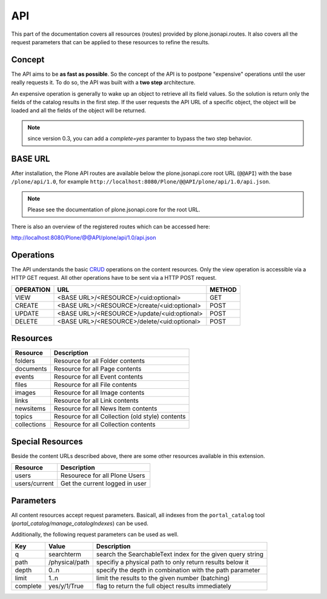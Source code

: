 API
===

This part of the documentation covers all resources (routes) provided by
plone.jsonapi.routes. It also covers all the request parameters that can be
applied to these resources to refine the results.


Concept
-------

The API aims to be **as fast as possible**. So the concept of the API is to
postpone "expensive" operations until the user really requests it. To do so,
the API was built with a **two step** architecture.

An expensive operation is generally to wake up an object to retrieve all its
field values. So the solution is return only the fields of the catalog results
in the first step. If the user requests the API URL of a specific object, the
object will be loaded and all the fields of the object will be returned.


.. note:: since version 0.3, you can add a `complete=yes` paramter to bypass
          the two step behavior.


BASE URL
--------

After installation, the Plone API routes are available below the
plone.jsonapi.core root URL (``@@API``) with the base ``/plone/api/1.0``, for example
``http://localhost:8080/Plone/@@API/plone/api/1.0/api.json``.

.. note:: Please see the documentation of plone.jsonapi.core for the root URL.


There is also an overview of the registered routes which can be accessed here:

http://localhost:8080/Plone/@@API/plone/api/1.0/api.json


Operations
----------

The API understands the basic CRUD_ operations on the content resources.
Only the view operation is accessible via a HTTP GET request. All other
operations have to be sent via a HTTP POST request.

+-----------+---------------------------------------------+--------+
| OPERATION | URL                                         | METHOD |
+===========+=============================================+========+
| VIEW      | <BASE URL>/<RESOURCE>/<uid:optional>        | GET    |
+-----------+---------------------------------------------+--------+
| CREATE    | <BASE URL>/<RESOURCE>/create/<uid:optional> | POST   |
+-----------+---------------------------------------------+--------+
| UPDATE    | <BASE URL>/<RESOURCE>/update/<uid:optional> | POST   |
+-----------+---------------------------------------------+--------+
| DELETE    | <BASE URL>/<RESOURCE>/delete/<uid:optional> | POST   |
+-----------+---------------------------------------------+--------+


Resources
---------

+-------------+--------------------------------------------------+
| Resource    | Description                                      |
+=============+==================================================+
| folders     | Resource for all Folder contents                 |
+-------------+--------------------------------------------------+
| documents   | Resource for all Page contents                   |
+-------------+--------------------------------------------------+
| events      | Resource for all Event contents                  |
+-------------+--------------------------------------------------+
| files       | Resource for all File contents                   |
+-------------+--------------------------------------------------+
| images      | Resource for all Image contents                  |
+-------------+--------------------------------------------------+
| links       | Resource for all Link contents                   |
+-------------+--------------------------------------------------+
| newsitems   | Resource for all News Item contents              |
+-------------+--------------------------------------------------+
| topics      | Resource for all Collection (old style) contents |
+-------------+--------------------------------------------------+
| collections | Resource for all Collection contents             |
+-------------+--------------------------------------------------+


Special Resources
-----------------

Beside the content URLs described above, there are some other resources
available in this extension.

+---------------+--------------------------------+
| Resource      | Description                    |
+===============+================================+
| users         | Resourece for all Plone Users  |
+---------------+--------------------------------+
| users/current | Get the current logged in user |
+---------------+--------------------------------+


Parameters
----------

All content resources accept request parameters. Basicall, all indexes from
the ``portal_catalog`` tool (`portal_catalog/manage_catalogIndexes`) can be used.

Additionally, the following request parameters can be used as well.

+------------+--------------------+------------------------------------------------------------+
| Key        | Value              | Description                                                |
+============+====================+============================================================+
| q          | searchterm         | search the SearchableText index for the given query string |
+------------+--------------------+------------------------------------------------------------+
| path       | /physical/path     | specifiy a physical path to only return results below it   |
+------------+--------------------+------------------------------------------------------------+
| depth      | 0..n               | specify the depth in combination with the path parameter   |
+------------+--------------------+------------------------------------------------------------+
| limit      | 1..n               | limit the results to the given number (batching)           |
+------------+--------------------+------------------------------------------------------------+
| complete   | yes/y/1/True       | flag to return the full object results immediately         |
+------------+--------------------+------------------------------------------------------------+


.. _CRUD: http://en.wikipedia.org/wiki/CRUD

.. vim: set ft=rst ts=4 sw=4 expandtab tw=78 :
